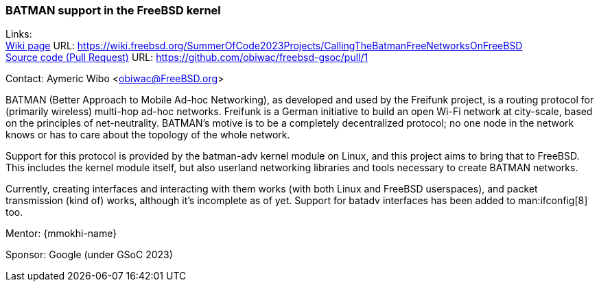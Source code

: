 === BATMAN support in the FreeBSD kernel

Links: +
link:https://wiki.freebsd.org/SummerOfCode2023Projects/CallingTheBatmanFreeNetworksOnFreeBSD[Wiki page] URL: link:https://wiki.freebsd.org/SummerOfCode2023Projects/CallingTheBatmanFreeNetworksOnFreeBSD[] +
link:https://github.com/obiwac/freebsd-gsoc/pull/1[Source code (Pull Request)] URL: https://github.com/obiwac/freebsd-gsoc/pull/1[]

Contact: Aymeric Wibo <obiwac@FreeBSD.org>

BATMAN (Better Approach to Mobile Ad-hoc Networking), as developed and used by the Freifunk project, is a routing protocol for (primarily wireless) multi-hop ad-hoc networks.
Freifunk is a German initiative to build an open Wi-Fi network at city-scale, based on the principles of net-neutrality.
BATMAN's motive is to be a completely decentralized protocol; no one node in the network knows or has to care about the topology of the whole network.

Support for this protocol is provided by the batman-adv kernel module on Linux, and this project aims to bring that to FreeBSD.
This includes the kernel module itself, but also userland networking libraries and tools necessary to create BATMAN networks. 

Currently, creating interfaces and interacting with them works (with both Linux and FreeBSD userspaces), and packet transmission (kind of) works, although it's incomplete as of yet.
Support for batadv interfaces has been added to man:ifconfig[8] too.

Mentor: {mmokhi-name}

Sponsor: Google (under GSoC 2023)
